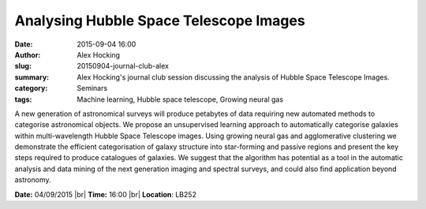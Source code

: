 Analysing Hubble Space Telescope Images
#######################################
:date: 2015-09-04 16:00
:author: Alex Hocking
:slug: 20150904-journal-club-alex
:summary: Alex Hocking's journal club session discussing the analysis of Hubble Space Telescope Images.
:category: Seminars
:tags: Machine learning, Hubble space telescope, Growing neural gas

A new generation of astronomical surveys will produce petabytes of data requiring new automated methods to categorise astronomical objects. We propose an unsupervised learning approach to automatically categorise galaxies within multi-wavelength Hubble Space Telescope images. Using growing neural gas and agglomerative clustering we demonstrate the efficient categorisation of galaxy structure into star-forming and passive regions and present the key steps required to produce catalogues of galaxies. We suggest that the algorithm has potential as a tool in the automatic analysis and data mining of the next generation imaging and spectral surveys, and could also find application beyond astronomy.  

**Date:** 04/09/2015 |br|
**Time:** 16:00 |br|
**Location**: LB252


.. |br| raw:: html

    <br />

